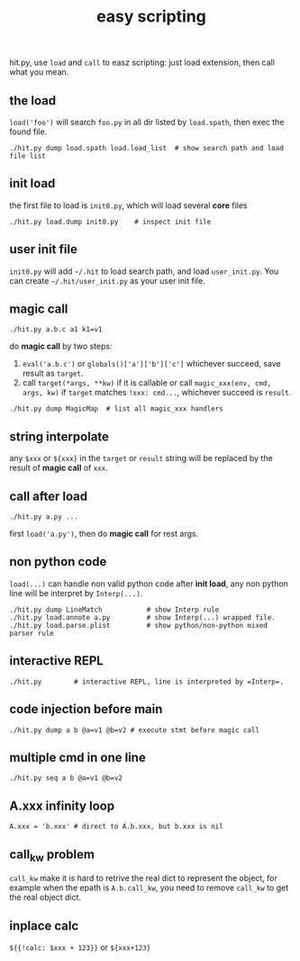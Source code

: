 #+Title: easy scripting
hit.py, use =load= and =call= to easz scripting: just load extension, then call what you mean.

** the load
=load('foo')= will search =foo.py= in all dir listed by =load.spath=, then exec the found file.
: ./hit.py dump load.spath load.load_list  # show search path and load file list

** init load
the first file to load is =init0.py=, which will load several *core* files
: ./hit.py load.dump init0.py    # inspect init file

** user init file
=init0.py= will add =~/.hit= to load search path, and load =user_init.py=.
You can create =~/.hit/user_init.py= as your user init file.

** magic call
: ./hit.py a.b.c a1 k1=v1
do *magic call* by two steps:
1. =eval('a.b.c')= or =globals()['a']['b']['c']= whichever succeed, save result as =target=.
2. call =target(*args, **kw)= if it is callable or call =magic_xxx(env, cmd, args, kw)= if =target=  matches =!xxx: cmd...=, whichever succeed is =result=.
: ./hit.py dump MagicMap  # list all magic_xxx handlers

** string interpolate
any =$xxx= or =${xxx}= in the =target= or =result= string will be replaced by the result of *magic call* of =xxx=.

** call after load
: ./hit.py a.py ...
first =load('a.py')=, then do *magic call* for rest args.

** non python code
=load(...)= can handle non valid python code after *init load*, any non python line will be interpret by =Interp(...)=.
: ./hit.py dump LineMatch           # show Interp rule
: ./hit.py load.annote a.py         # show Interp(...) wrapped file.
: ./hit.py load.parse.plist         # show python/non-python mixed parser rule

** interactive REPL
: ./hit.py        # interactive REPL, line is interpreted by =Interp=.

** code injection before main
: ./hit.py dump a b @a=v1 @b=v2 # execute stmt before magic call

** multiple cmd in one line
: ./hit.py seq a b @a=v1 @b=v2

# FAQ
** A.xxx infinity loop
: A.xxx = 'b.xxx' # direct to A.b.xxx, but b.xxx is nil

** call_kw problem
=call_kw= make it is hard to retrive the real dict to represent the object, for example
when the epath is =A.b.call_kw=, you need to remove =call_kw= to get the real object dict.

** inplace calc
=${{!calc: $xxx + 123}}=
or
=${xxx+123}=
